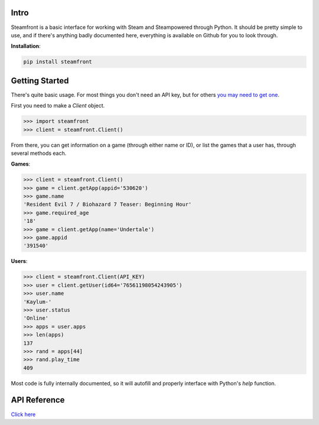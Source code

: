 Intro
--------------------

Steamfront is a basic interface for working with Steam and Steampowered through Python. It should be pretty simple to use, and if there's anything badly documented here, everything is available on Github for you to look through.

**Installation**:

.. code-block:: bash

	pip install steamfront


Getting Started
--------------------

There's quite basic usage. For most things you don't need an API key, but for others `you may need to get one`__.

__ https://steamcommunity.com/dev/apikey

First you need to make a `Client` object.

.. code-block:: python

	>>> import steamfront
	>>> client = steamfront.Client()

From there, you can get information on a game (through either name or ID), or list the games that a user has, through several methods each.

**Games**:

.. code-block:: python

	>>> client = steamfront.Client()
	>>> game = client.getApp(appid='530620')
	>>> game.name
	'Resident Evil 7 / Biohazard 7 Teaser: Beginning Hour'
	>>> game.required_age
	'18'
	>>> game = client.getApp(name='Undertale')
	>>> game.appid
	'391540'

**Users**:

.. code-block:: python

	>>> client = steamfront.Client(API_KEY)
	>>> user = client.getUser(id64='76561198054243905')
	>>> user.name
	'Kaylum-'
	>>> user.status
	'Online'
	>>> apps = user.apps
	>>> len(apps)
	137
	>>> rand = apps[44]
	>>> rand.play_time
	409

Most code is fully internally documented, so it will autofill and properly interface with Python's `help` function.

API Reference
--------------------

`Click here`__

__ https://steamfront.readthedocs.io/en/latest/index.html